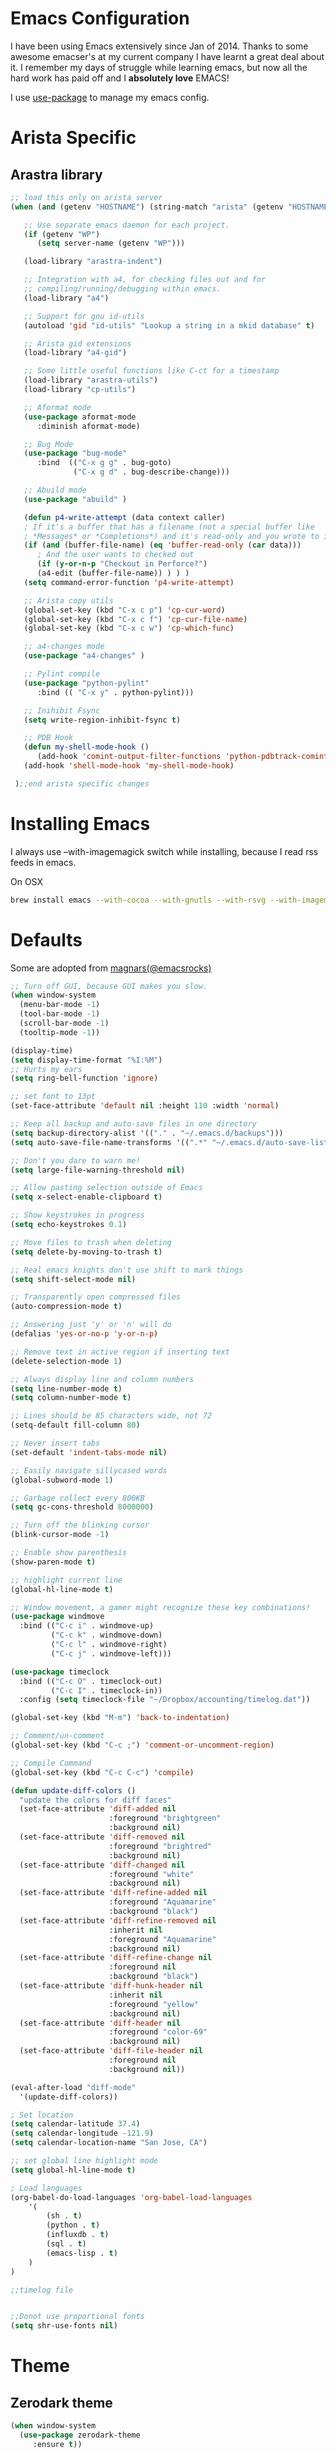 * Emacs Configuration

I have been using Emacs extensively since Jan of 2014. Thanks to some awesome
emacser's at my current company I have learnt a great deal about it. I remember my
days of struggle while learning emacs, but now all the hard work has paid off and I
*absolutely love* EMACS!

I use [[https://github.com/jwiegley/use-package][use-package]] to manage my emacs config.

* Arista Specific
** Arastra library

#+BEGIN_SRC emacs-lisp
;; load this only on arista server
(when (and (getenv "HOSTNAME") (string-match "arista" (getenv "HOSTNAME")))

   ;; Use separate emacs daemon for each project.
   (if (getenv "WP")
      (setq server-name (getenv "WP")))

   (load-library "arastra-indent")

   ;; Integration with a4, for checking files out and for
   ;; compiling/running/debugging within emacs.
   (load-library "a4")

   ;; Support for gnu id-utils
   (autoload 'gid "id-utils" "Lookup a string in a mkid database" t)

   ;; Arista gid extensions
   (load-library "a4-gid")

   ;; Some little useful functions like C-ct for a timestamp
   (load-library "arastra-utils")
   (load-library "cp-utils")

   ;; Aformat mode
   (use-package aformat-mode
      :diminish aformat-mode)

   ;; Bug Mode
   (use-package "bug-mode"
      :bind  (("C-x g g" . bug-goto)
              ("C-x g d" . bug-describe-change)))

   ;; Abuild mode
   (use-package "abuild" )

   (defun p4-write-attempt (data context caller)
   ; If it's a buffer that has a filename (not a special buffer like
   ; *Messages* or *Completions*) and it's read-only and you wrote to it
   (if (and (buffer-file-name) (eq 'buffer-read-only (car data)))
      ; And the user wants to checked out
      (if (y-or-n-p "Checkout in Perforce?")
      (a4-edit (buffer-file-name)) ) ) )
   (setq command-error-function 'p4-write-attempt)

   ;; Arista copy utils
   (global-set-key (kbd "C-x c p") 'cp-cur-word)
   (global-set-key (kbd "C-x c f") 'cp-cur-file-name)
   (global-set-key (kbd "C-x c w") 'cp-which-func)

   ;; a4-changes mode
   (use-package "a4-changes" )

   ;; Pylint compile
   (use-package "python-pylint"
      :bind (( "C-x y" . python-pylint)))

   ;; Inihibit Fsync
   (setq write-region-inhibit-fsync t)

   ;; PDB Hook 
   (defun my-shell-mode-hook ()
      (add-hook 'comint-output-filter-functions 'python-pdbtrack-comint-output-filter-function t))
   (add-hook 'shell-mode-hook 'my-shell-mode-hook)

 );;end arista specific changes
#+END_SRC

* Installing Emacs
I always use --with-imagemagick switch while installing, because I
read rss feeds in emacs.

On OSX
#+BEGIN_SRC sh
brew install emacs --with-cocoa --with-gnutls --with-rsvg --with-imagemagick
#+END_SRC

* Defaults
Some are adopted from [[https://github.com/magnars][magnars(@emacsrocks)]]
#+BEGIN_SRC emacs-lisp
  ;; Turn off GUI, because GUI makes you slow.
  (when window-system
    (menu-bar-mode -1)
    (tool-bar-mode -1)
    (scroll-bar-mode -1)
    (tooltip-mode -1))

  (display-time)
  (setq display-time-format "%I:%M")
  ;; Hurts my ears
  (setq ring-bell-function 'ignore)

  ;; set font to 13pt
  (set-face-attribute 'default nil :height 110 :width 'normal)

  ;; Keep all backup and auto-save files in one directory
  (setq backup-directory-alist '(("." . "~/.emacs.d/backups")))
  (setq auto-save-file-name-transforms '((".*" "~/.emacs.d/auto-save-list/" t)))

  ;; Don't you dare to warn me!
  (setq large-file-warning-threshold nil)

  ;; Allow pasting selection outside of Emacs
  (setq x-select-enable-clipboard t)

  ;; Show keystrokes in progress
  (setq echo-keystrokes 0.1)

  ;; Move files to trash when deleting
  (setq delete-by-moving-to-trash t)

  ;; Real emacs knights don't use shift to mark things
  (setq shift-select-mode nil)

  ;; Transparently open compressed files
  (auto-compression-mode t)

  ;; Answering just 'y' or 'n' will do
  (defalias 'yes-or-no-p 'y-or-n-p)

  ;; Remove text in active region if inserting text
  (delete-selection-mode 1)

  ;; Always display line and column numbers
  (setq line-number-mode t)
  (setq column-number-mode t)

  ;; Lines should be 85 characters wide, not 72
  (setq-default fill-column 80)

  ;; Never insert tabs
  (set-default 'indent-tabs-mode nil)

  ;; Easily navigate sillycased words
  (global-subword-mode 1)

  ;; Garbage collect every 800KB
  (setq gc-cons-threshold 8000000)

  ;; Turn off the blinking cursor
  (blink-cursor-mode -1)

  ;; Enable show parenthesis
  (show-paren-mode t)

  ;; highlight current line
  (global-hl-line-mode t)

  ;; Window movement, a gamer might recognize these key combinations!
  (use-package windmove
    :bind (("C-c i" . windmove-up)
           ("C-c k" . windmove-down)
           ("C-c l" . windmove-right)
           ("C-c j" . windmove-left)))

  (use-package timeclock
    :bind (("C-c O" . timeclock-out)
           ("C-c I" . timeclock-in))
    :config (setq timeclock-file "~/Dropbox/accounting/timelog.dat"))

  (global-set-key (kbd "M-m") 'back-to-indentation)

  ;; Comment/un-comment
  (global-set-key (kbd "C-c ;") 'comment-or-uncomment-region)

  ;; Compile Command
  (global-set-key (kbd "C-c C-c") 'compile)

  (defun update-diff-colors ()
    "update the colors for diff faces"
    (set-face-attribute 'diff-added nil
                        :foreground "brightgreen"
                        :background nil)
    (set-face-attribute 'diff-removed nil
                        :foreground "brightred"
                        :background nil)
    (set-face-attribute 'diff-changed nil
                        :foreground "white"
                        :background nil)
    (set-face-attribute 'diff-refine-added nil
                        :foreground "Aquamarine"
                        :background "black")
    (set-face-attribute 'diff-refine-removed nil
                        :inherit nil
                        :foreground "Aquamarine"
                        :background nil)
    (set-face-attribute 'diff-refine-change nil
                        :foreground nil
                        :background "black")
    (set-face-attribute 'diff-hunk-header nil
                        :inherit nil
                        :foreground "yellow"
                        :background nil)
    (set-face-attribute 'diff-header nil
                        :foreground "color-69"
                        :background nil)
    (set-face-attribute 'diff-file-header nil
                        :foreground nil
                        :background nil))

  (eval-after-load "diff-mode"
    '(update-diff-colors))

  ; Set location
  (setq calendar-latitude 37.4)
  (setq calendar-longitude -121.9)
  (setq calendar-location-name "San Jose, CA")

  ;; set global line highlight mode
  (setq global-hl-line-mode t)

  ; Load languages
  (org-babel-do-load-languages 'org-babel-load-languages
      '(
          (sh . t)
          (python . t)
          (influxdb . t)
          (sql . t)
          (emacs-lisp . t)
      )
  )

  ;;timelog file


  ;;Donot use proportional fonts
  (setq shr-use-fonts nil)
#+END_SRC

* Theme
** Zerodark theme
  #+BEGIN_SRC emacs-lisp
  (when window-system
    (use-package zerodark-theme
       :ensure t))
  #+END_SRC
** Power line mode
   #+BEGIN_SRC emacs-lisp
   (when window-system
     (use-package powerline
        :ensure t
        :init (powerline-center-theme)
        :config (progn
                  (setq powerline-default-separator 'curve)
                  (setq powerline-height 12))))
   #+END_SRC
* Packages
** Abbrev-mode
#+BEGIN_SRC emacs-lisp
(use-package abbrev
   :diminish abbrev-mode)
#+END_SRC

** Ace-jump-mode
#+BEGIN_SRC emacs-lisp
(use-package ace-jump-mode
   :ensure t
   :bind ("C-c SPC" . ace-jump-mode))
#+END_SRC

** Autocomplete mode
#+BEGIN_SRC emacs-lisp
(use-package auto-complete
  :commands auto-complete-mode
  :init
  (progn
    (auto-complete-mode t))
  :config
  (progn
    (use-package auto-complete-config)

    (ac-set-trigger-key "TAB")
    (ac-config-default)

    (setq ac-delay 0.02)
    (setq ac-use-menu-map t)
    (setq ac-menu-height 50)
    (setq ac-use-quick-help nil)
    (setq ac-comphist-file  "~/.emacs.d/ac-comphist.dat")
    (setq ac-ignore-case nil)
    (setq ac-dwim t)
    (setq ac-fuzzy-enable t)

    (use-package ac-dabbrev
      :config
      (progn
        (add-to-list 'ac-sources 'ac-source-dabbrev)))

    (setq ac-modes '(css-mode
                     emacs-lisp-mode
                     go-mode
                     lisp-interaction-mode
                     lisp-mode
                     makefile-mode
                     python-mode
                     sh-mode))))
#+END_SRC

** Dictionary
#+BEGIN_SRC emacs-lisp
  (use-package dictionary
    :bind (("C-c d" . dictionary-lookup-definition))
    :ensure t)
#+END_SRC
** DockerFile-mode
#+BEGIN_SRC emacs-lisp
(use-package dockerfile-mode
    :ensure t)
#+END_SRC

** Docker
   #+BEGIN_SRC emacs-lisp
   (use-package docker
   :ensure t
   :init
   (setenv "PATH" (concat (getenv "PATH") ":/usr/local/bin"))
   (setq exec-path (append exec-path '("/usr/local/bin")))
   (setenv "DOCKER_TLS_VERIFY" "1")
   (setenv "DOCKER_HOST" "tcp://192.168.99.100:2376")
   (setenv "DOCKER_CERT_PATH" "/Users/manojm321/.docker/machine/machines/default")
   (setenv "DOCKER_MACHINE_NAME" "default"))
   #+END_SRC
** Docker tramp
   #+BEGIN_SRC emacs-lisp
     (use-package docker-tramp
        :ensure t)
   #+END_SRC
** Elfeed
#+begin_src emacs-lisp
  (use-package elfeed
    :ensure t
    :custom-face (elfeed-search-title-face ((t (:foreground "#c678dd" :height 1.2))))
    :config (setq elfeed-db-directory "~/Dropbox/.elfeed"
                  elfeed-search-title-max-width 100))

  (defun mkm-elfeed()
    "Setup elfeed-org and fetch new feeds"
    (interactive)
    (elfeed-org)
    (elfeed)
    (delete-other-windows)
    (elfeed-search-fetch())
    (goto-char (point-min)))
#+end_src

** Elfeed-org
#+BEGIN_SRC emacs-lisp
(use-package elfeed-org
  :ensure t
  :defer t)
#+END_SRC

** FCI mode
#+BEGIN_SRC emacs-lisp
(use-package fill-column-indicator
  :ensure t
  :config
  (setq fci-rule-column 85))
#+END_SRC

** Fly-Check
#+BEGIN_SRC emacs-lisp
(use-package flycheck
   :ensure t)
#+END_SRC

** Go Guru
#+BEGIN_SRC emacs-lisp
(use-package go-guru
  :ensure t
  :custom-face (go-guru-hl-identifier-face ((t (:underline t))))
  :config (add-hook 'go-mode-hook #'go-guru-hl-identifier-mode))
#+END_SRC
** Go mode
#+BEGIN_SRC emacs-lisp
(use-package go-mode
  :ensure t
  :config
    (defun my-go-mode-hook ()
      ; Use goimports instead of go-fmt
      (setq gofmt-command "goimports")
      ; Call Gofmt before saving
      (add-hook 'before-save-hook 'gofmt-before-save)
      ; Customize compile command to run go build
      (if (not (string-match "go" compile-command))
        (set (make-local-variable 'compile-command)
          "go build -v && go test -v -race && go vet")))

    (add-hook 'go-mode-hook 'my-go-mode-hook))
#+END_SRC

** Go Autocomplete
#+BEGIN_SRC emacs-lisp
(use-package go-autocomplete
  :ensure t
  :requires go-mode
  :config
    (defun auto-complete-for-go ()
      (auto-complete-mode 1))
    (add-hook 'go-mode-hook 'auto-complete-for-go))
#+END_SRC

** Helm company
#+BEGIN_SRC emacs-lisp
(use-package helm-company
:ensure t)
#+END_SRC

** Helm mode
#+BEGIN_SRC emacs-lisp
(use-package helm
  :diminish helm-mode
  :ensure t
  :init (progn
          (require 'helm-config)
          (setq helm-candidate-number-limit 100)
          ;; From https://gist.github.com/antifuchs/9238468
          (setq helm-idle-delay 0.0 ; update fast sources immediately (doesn't).
          helm-input-idle-delay 0.01  ; this actually updates things
                                      ; reeeelatively quickly.
          helm-yas-display-key-on-candidate t
          helm-quick-update t)
          (helm-mode)
          (use-package helm-swoop
          :ensure t
          :bind ("M-i" . helm-swoop)))
  :bind (("C-c h" . helm-mini)
         ("C-h a" . helm-apropos)
         ("C-x b" . helm-buffers-list)
         ("M-y" . helm-show-kill-ring)
         ("M-x" . helm-M-x)
         ("M-i" . helm-swoop)
         ("C-x C-f" . helm-find-files))
  :config (define-key helm-map (kbd "TAB" ) 'helm-execute-persistent-action ))
(ido-mode -1) ;; Turn off ido mode.
#+END_SRC

** Interleave
   #+BEGIN_SRC emacs-lisp
   (use-package interleave
   :ensure t)
   #+END_SRC
** Jedi mode
#+BEGIN_SRC emacs-lisp
(use-package jedi
   :ensure t
   :config
   (progn
      (add-hook 'python-mode-hook 'jedi:setup)
      (setq jedi:complete-on-dot t)))
#+END_SRC

** Jenkins-mode
#+BEGIN_SRC emacs-lisp
(use-package jenkins
  :ensure t
  :init (progn
           (setq jenkins-url "http://jenkins")
           (setq jenkins-username "manojm321")))
#+END_SRC
** Indium
   #+BEGIN_SRC emacs-lisp
   (use-package js2-mode
   :ensure t)
   (use-package indium
   :requires js2-mode
   :ensure t)
   #+END_SRC
** tickscript-mode
#+BEGIN_SRC emacs-lisp
   (use-package tickscript-mode
     :ensure t)
#+END_SRC

** Kubernetes
#+BEGIN_SRC emacs-lisp
(use-package kubernetes
  :ensure t
  :custom (kubernetes-logs-arguments (quote ("--tail=500")))
  :commands (kubernetes-overview))
   #+END_SRC

** Ledger-cli
#+BEGIN_SRC emacs-lisp
  (use-package ledger-mode
    :ensure t
     :config '(ledger-reports
                (quote
                   (("bofa-bal" "%(binary) -f %(ledger-file) bal credit:bofa")
                   ("bal" "%(binary) -f %(ledger-file) bal")
                   ("reg" "%(binary) -f %(ledger-file) reg")
                   ("payee" "%(binary) -f %(ledger-file) reg @%(payee)")
                   ("account" "%(binary) -f %(ledger-file) reg %(account)"))))
     :mode "\\.dat$")
#+END_SRC

** Magit
#+begin_src emacs-lisp
  ;; Pushing to explicit refs is a multi step process. This function adds push review
  ;; git command to push to gerrits magic branch refs/for/master. Review remote should
  ;; be define in .git/config
  (defun magit-push-to-gerrit ()
    (interactive)
    (magit-git-command-topdir "git push review"))

  (use-package magit
    :ensure t
    :defer t
    :bind ("C-c g" . magit-status)
    :custom (magit-diff-highlight-hunk-body nil)
    :config
    (define-key magit-status-mode-map (kbd "q") 'magit-quit-session)
    (magit-define-popup-action 'magit-push-popup
      ?g
      "push to gerrit"
      'magit-push-to-gerrit))
#+end_src

*** Fullscreen magit
#+begin_src emacs-lisp
;; full screen magit-status
(defadvice magit-status (around magit-fullscreen activate)
  (window-configuration-to-register :magit-fullscreen)
  ad-do-it
  (delete-other-windows))

(defun magit-quit-session ()
  "Restores the previous window configuration and kills the magit buffer"
  (interactive)
  (kill-buffer)
  (jump-to-register :magit-fullscreen))
#+end_src

** Highlight indent
#+BEGIN_SRC emacs-lisp
(use-package highlight-indent-guides
   :ensure t
   :config (setq highlight-indent-guides-method 'character))
#+END_SRC
    
** Markdown mode
#+BEGIN_SRC emacs-lisp
(use-package markdown-mode
  :ensure t
  :commands (markdown-mode gfm-mode)
  :mode (("README\\.md\\'" . gfm-mode)
         ("\\.md\\'" . markdown-mode)
         ("\\.markdown\\'" . markdown-mode))
  :init (setq markdown-command "multimarkdown"))
#+END_SRC

** Matlab
   #+BEGIN_SRC emacs-lisp
   (use-package matlab-mode
     :ensure t
     :mode "\\.m$"
     :init (progn
              (setq matlab-indent-function t)
              (setq matlab-shell-command "/Applications/MATLAB_R2012b.app/bin/matlab")
              (setq matlab-shell-command-switches (list "-nodesktop" "-nosplash"))))
   #+END_SRC
** Mu4e
#+BEGIN_SRC emacs-lisp
  ;; this path should have mu4e and org-mu4e
  (add-to-list 'load-path "/usr/local/share/emacs/site-lisp/mu/mu4e")
  (use-package mu4e
    :bind (("C-c m" . mu4e))
    :config (setq mu4e-index-cleanup nil      ;; don't do a full cleanup check
                  mu4e-index-lazy-check t    ;; don't consider up-to-date dirs
                  mu4e-maildir   "~/Maildir"
                  mu4e-sent-folder "/Gmail/[Gmail].Sent Mail"
                  mu4e-drafts-folder "/Gmail/[Gmail].Drafts"
                  mu4e-trash-folder "/Gmail/[Gmail].Trash"
                  mu4e-refile-folder "/Gmail/[Gmail].Archive"
                  mu4e-confirm-quit nil
                  mu4e-view-show-images t
                  mu4e-sent-messages-behavior 'sent
                  message-kill-buffer-on-exit t
                  mu4e-get-mail-command "offlineimap -o"
                  mu4e-attachment-dir  "~/Downloads"
                  mu4e-view-show-images t
                  mu4e-headers-fields '((:human-date . 10)
                                         (:flags . 6)
                                         (:recipnum)
                                         (:mailing-list . 20)
                                         (:from-or-to . 20)
                                         (:thread-subject))
                  mu4e-view-prefer-html nil))

  (add-hook 'mu4e-view-mode-hook 'visual-line-mode)
  (add-hook 'mu4e-view-mode-hook
            (lambda()
              ;; try to emulate some of the eww key-bindings
              (local-set-key (kbd "<tab>") 'shr-next-link)
              (local-set-key (kbd "<backtab>") 'shr-previous-link)))

  (add-hook 'mu4e-compose-mode-hook
            (defun mkm-compose-message-setting ()
              "My settings for message composition."
              (set-fill-column 72)
              (flyspell-mode)))

  (use-package org-mu4e
    :config (setq org-mu4e-convert-to-html t))

  (defun compose-attach-marked-files ()
    "Compose mail and attach all the marked files from a dired buffer."
    (interactive)
    (let ((files (dired-get-marked-files)))
      (compose-mail nil nil nil t)
      (dolist (file files)
        (if (file-regular-p file)
            (mml-attach-file file
                             (mm-default-file-encoding file)
                             nil "attachment")
          (message "skipping non-regular file %s" file)))))
  (progn
    (add-to-list 'mu4e-bookmarks (make-mu4e-bookmark
                                  :name "Unread posts addressed to me"
                                  :query "recip:manojm321 flag:list flag:unread "
                                  :key ?m))
    (add-to-list 'mu4e-bookmarks (make-mu4e-bookmark
                                  :name "Unread posts addressed to me"
                                  :query "s:InfluxData flag:unread"
                                  :key ?d))
    (add-to-list 'mu4e-bookmarks (make-mu4e-bookmark
                                  :name "Unread posts from spidar"
                                  :query "from:spidar flag:unread"
                                  :key ?s))
    (add-to-list 'mu4e-bookmarks (make-mu4e-bookmark
                                  :name "Unread review requests"
                                  :query "\( s:Change in OR s:Review Request \)AND flag:unread"
                                  :key ?r))
    (add-to-list 'mu4e-bookmarks (make-mu4e-bookmark
                                  :name "Invitations"
                                  :query "s:Invitation AND flag:unread"
                                  :key ?i))
    (add-to-list 'mu4e-bookmarks (make-mu4e-bookmark
                                  :name "Unread Cron messages"
                                  :query "s:Cron AND flag:unread"
                                  :key ?c)))
#+END_SRC

** Org
#+BEGIN_SRC emacs-lisp
  (use-package org
    :ensure t
    :bind (("C-c a" . org-agenda)
           ("C-c c" . org-capture)
           ("M-m" . back-to-indentation))
    :custom-face  '((org-block-begin-line ((t (:background "gray22" :foreground "gray50" :height 0.9))))
                    (org-block-end-line ((t (:background "gray22" :foreground "gray50" :height 0.9)))))
    :config (setq org-directory '("~/Dropbox/org")
                   org-agenda-files '("~/Dropbox/org/")
                   org-agenda-text-search-extra-files '(agenda-archives)
                   org-blank-before-new-entry '((heading) (plain-list-item))
                   org-enforce-todo-dependencies t
                   org-log-done 'time
                   org-log-redeadline 'time
                   org-log-reschedule 'time
                   org-confirm-babel-evaluate nil
                   org-log-redeadline 'time
                   org-src-tab-acts-natively t
                   org-capture-templates
                   '(("a" "Appointment" entry (file  "~/Dropbox/org/gcal.org" )
                      "* %?\n\n%^T\n\n:PROPERTIES:\n\n:END:\n\n")
                     ("e" "Capture email as TODO" entry (file+headline "todo.org" "In")
                      "* TODO %?\n\n%a\n" :empty-lines-after 2 :prepend t)
                     ("l" "Capture a link from clipboard" entry (file "~/Dropbox/org/notes.org")
                      "* TODO %?%i\n\t:PROPERTIES:\n\t:URL: %c\n\t:END:\n%u" :empty-lines-after 2 :prepend t)
                     ("r" "Read about this later." entry (file "~/Dropbox/org/notes.org")
                      "* TODO %?\n\n" :empty-lines-after 2 :prepend t)
                     ("m" "Meeting notes" entry (file "~/Dropbox/org/meetings.org" )
                      "* %U %?" :empty-lines-after 2 :prepend t)
                     ("t" "Capture a TODO task" entry (file+headline "~/Dropbox/org/todo.org" "In")
                      "* TODO %?" :empty-lines-after 2 :prepend t)
                     ("p" "Capture a TODO task" entry (file+headline "~/Dropbox/org/todo.org" "In")
                      "* TODO %?" :empty-lines-after 2 :prepend t))))
    (add-hook 'org-mode-hook 'flyspell-mode)
    (add-hook 'org-mode-hook 'auto-fill-mode)

    (defun air-org-skip-subtree-if-priority (priority)
      "Skip an agenda subtree if it has a priority of PRIORITY.
  PRIORITY may be one of the characters ?A, ?B, or ?C."
      (let ((subtree-end (save-excursion (org-end-of-subtree t)))
            (pri-value (* 1000 (- org-lowest-priority priority)))
            (pri-current (org-get-priority (thing-at-point 'line t))))
        (if (= pri-value pri-current)
            subtree-end
          nil)))

    (setq org-agenda-custom-commands
          '(("d" "Daily agenda and TODOs except from notes.org"
             ((tags "PRIORITY=\"A\""
                    ((org-agenda-skip-function '(org-agenda-skip-entry-if 'todo 'done))
                     (org-agenda-overriding-header "High-priority unfinished tasks:")))
              (agenda "" ((org-agenda-ndays 1)))
              (alltodo "" ((org-agenda-skip-function '(or (air-org-skip-subtree-if-priority ?A)
                                                          (org-agenda-skip-if nil '(scheduled deadline))))
                           (org-agenda-overriding-header "ALL tasks:"))))
             ((org-agenda-files '("~/Dropbox/org/gcal.org"
                                  "~/Dropbox/org/todo.org"
                                  "~/Dropbox/org/meetings.org"))))
            ("a" "Daily agenda and all TODOs"
             ((tags "PRIORITY=\"A\""
                    ((org-agenda-skip-function '(org-agenda-skip-entry-if 'todo 'done))
                     (org-agenda-overriding-header "High-priority unfinished tasks:")))
              (agenda "" ((org-agenda-ndays 1)))
              (alltodo "" ((org-agenda-skip-function '(or (air-org-skip-subtree-if-priority ?A)
                                                          (org-agenda-skip-if nil '(scheduled deadline))))
                           (org-agenda-overriding-header "ALL tasks:")))))
            ("r" "Daily agenda and all TODOs"
             ((tags "PRIORITY=\"A\""
                    ((org-agenda-skip-function '(org-agenda-skip-entry-if 'todo 'done))
                     (org-agenda-overriding-header "High-priority unfinished tasks:")))
              (agenda "" ((org-agenda-ndays 1)))
              (alltodo "" ((org-agenda-skip-function '(or (air-org-skip-subtree-if-priority ?A)
                                                          (org-agenda-skip-if nil '(scheduled deadline))))
                           (org-agenda-overriding-header "ALL tasks:"))))
             ((org-agenda-files '("~/Dropbox/org/notes.org"))))))

    (defun mkm-read()
      "Read a notes entry with webpage and notes TODO side-by-side"
      (interactive)
      (let*  ((url-prop (org-entry-properties (point) "URL")))
        (progn
          (if url-prop
              (let* ((url (cdr (assoc "URL" url-prop))))
                (if (string-match-p (regexp-quote "youtube.com") url)
                    (browse-url url)
                  (progn
                    (org-narrow-to-subtree)
                    (delete-other-windows)
                    (split-window-right)
                    (eww url))))))))
  (setq org-export-with-author nil)
  (setq org-export-with-date nil)
  (setq org-export-with-toc nil)
  (setq org-export-with-creator nil)
   #+END_SRC
** org-gcal
   #+BEGIN_SRC emacs-lisp
  (use-package org-gcal
     :ensure t)
     (add-hook 'org-agenda-mode-hook (lambda () (org-gcal-sync) ))
   #+END_SRC
** Org-journal
#+BEGIN_SRC emacs-lisp
(use-package org-journal
   :ensure t
   :config
   (setq org-journal-dir "~/Dropbox/Notes/journal/"))
#+END_SRC

** org-pdfview
   #+BEGIN_SRC emacs-lisp
   (use-package org-pdfview
   :ensure t
   :config
   (add-to-list 'org-file-apps '("\\.pdf\\'" . (lambda (file link) (org-pdfview-open link)))))
   #+END_SRC
** org-web-tools
   - Provides useful functions to work with web pages. Ex: extract title
#+BEGIN_SRC emacs-lisp
(use-package org-web-tools
   :ensure t)
#+END_SRC
** PDB
#+BEGIN_SRC emacs-lisp
  (use-package pdb-mode
    :ensure t)
#+END_SRC
** pdf tools
#+BEGIN_SRC emacs-lisp
  (use-package pdf-tools
    :ensure t
    :bind (:map pdf-view-mode-map
          ("o" . pdf-outline)
          ("M-g g" . pdf-view-goto-label)
          ("M" . pdf-view-midnight-minor-mode))
    :config
      (progn
        (setq pdf-tools-handle-upgrades nil) ; Use brew upgrade pdf-tools instead.
        (setq pdf-info-epdfinfo-program "/usr/local/bin/epdfinfo"))
        (pdf-tools-install))
#+END_SRC

** Recentf
#+begin_src emacs-lisp
(use-package recentf
  :bind ("C-x C-r" . helm-recentf)
  :config
  (recentf-mode t)
  (setq recentf-max-saved-items 200))
#+end_src

** Winner mode
Winner mode allows you to undo/redo changes to window changes in Emacs.
#+begin_src emacs-lisp
(use-package winner
  :config
  (winner-mode t))
#+end_src

** YAML mode
#+BEGIN_SRC emacs-lisp
(use-package yaml-mode
   :ensure t
   :mode "\\.yaml$")
#+END_SRC

** Undo tree
#+BEGIN_SRC emacs-lisp
(use-package undo-tree
  :ensure t
  :diminish undo-tree-mode
  :config (global-undo-tree-mode))
#+END_SRC

* Shell

#+BEGIN_SRC emacs-lisp
(defun myshell (arg)
  (interactive "c")
  (if (or (< arg 32) (> arg 126))
      (error "Please use printable character for shell name"))
  (let* ((buffer (get-buffer (format "*eshell*<%c>" arg))))
    (if buffer
	(switch-to-buffer buffer)
      (progn
	(eshell)
        (make-local-variable 'comint-input-sender)
	(rename-buffer (format "*eshell*<%c>" arg))))))
(define-key global-map '[(meta ?z)] 'myshell)

(add-hook 'comint-mode-hook 
          (lambda nil
            (define-key (current-local-map) "\ep" 
              'comint-previous-matching-input-from-input)
            (define-key (current-local-map) "\en" 
              'comint-next-matching-input-from-input)))
#+END_SRC

* Re-create scratch buffer
  #+BEGIN_SRC emacs-lisp
  (defun mkm-get-scratch-buffer nil
   "create/switch to a scratch buffer"
   (interactive)
   (switch-to-buffer (get-buffer-create "*scratch*"))
   (lisp-interaction-mode))
  #+END_SRC
